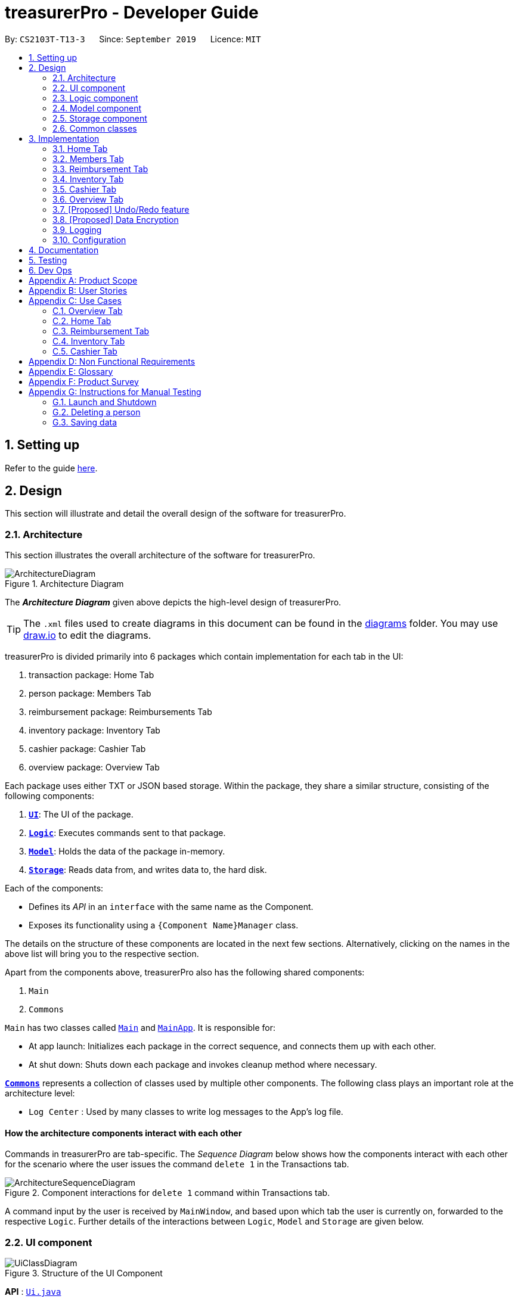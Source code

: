 = treasurerPro - Developer Guide
:site-section: DeveloperGuide
:toc:
:toc-title:
:toc-placement: preamble
:sectnums:
:imagesDir: images
:stylesDir: stylesheets
:xrefstyle: full
:caption_side: bottom

ifdef::env-github[]
:tip-caption: :bulb:
:note-caption: :information_source:
:warning-caption: :warning:
endif::[]
:repoURL: https://github.com/AY1920S1-CS2103T-T13-3/main/tree/master

By: `CS2103T-T13-3`      Since: `September 2019`      Licence: `MIT`

== Setting up

Refer to the guide <<SettingUp#, here>>.

== Design
This section will illustrate and detail the overall design of the software for treasurerPro.

[[Design-Architecture]]
=== Architecture
This section illustrates the overall architecture of the software for treasurerPro.

.Architecture Diagram
image::ArchitectureDiagram.png[]

The *_Architecture Diagram_* given above depicts the high-level design of treasurerPro.

[TIP]
The `.xml` files used to create diagrams in this document can be found in the link:{repoURL}/docs/diagrams/[diagrams] folder.
You may use link:draw.io[draw.io] to edit the diagrams.

treasurerPro is divided primarily into 6 packages which contain implementation for each tab in the UI:

. transaction package: Home Tab
. person package: Members Tab
. reimbursement package: Reimbursements Tab
. inventory package: Inventory Tab
. cashier package: Cashier Tab
. overview package: Overview Tab

Each package uses either TXT or JSON based storage. Within the package, they share a similar structure,
consisting of the following components:

. <<Design-Ui,*`UI`*>>: The UI of the package.
. <<Design-Logic,*`Logic`*>>: Executes commands sent to that package.
. <<Design-Model,*`Model`*>>: Holds the data of the package in-memory.
. <<Design-Storage,*`Storage`*>>: Reads data from, and writes data to, the hard disk.

Each of the components:

* Defines its _API_ in an `interface` with the same name as the Component.
* Exposes its functionality using a `{Component Name}Manager` class.

The details on the structure of these components are located in the next few sections.
Alternatively, clicking on the names in the above list will bring you to the respective section.

Apart from the components above, treasurerPro also has the following shared components:

. `Main`
. `Commons`

`Main` has two classes called link:{repoURL}/src/main/java/seedu/address/Main.java[`Main`] and link:{repoURL}/src/main/java/seedu/address/MainApp.java[`MainApp`].
It is responsible for:

* At app launch: Initializes each package in the correct sequence, and connects them up with each other.
* At shut down: Shuts down each package and invokes cleanup method where necessary.

<<Design-Commons,*`Commons`*>> represents a collection of classes used by multiple other components.
The following class plays an important role at the architecture level:

* `Log Center` : Used by many classes to write log messages to the App's log file.

[discrete]
==== How the architecture components interact with each other

Commands in treasurerPro are tab-specific.
The _Sequence Diagram_ below shows how the components interact with each other for the scenario where the user issues
the command `delete 1` in the Transactions tab.

.Component interactions for `delete 1` command within Transactions tab.
image::ArchitectureSequenceDiagram.png[]

A command input by the user is received by `MainWindow`, and based upon which tab the user is currently on, forwarded to
the respective `Logic`. Further details of the interactions between `Logic`, `Model` and `Storage` are given below.

[[Design-Ui]]
=== UI component

.Structure of the UI Component
image::UiClassDiagram.png[]

*API* : link:{repoURL}/src/main/java/seedu/address/ui/Ui.java[`Ui.java`]

The UI component consists of a `MainWindow` that holds both a `TabPane` and a `Lion`.
The `TabPane` holds multiple `Tab` objects, for example, `Transactions` and `Cashier`.
The `Lion` consists of a `ScrollPane` that holds messages displayed to the user.

All these, including `MainWindow`, inherit from the abstract `UiPart` class.

The `UI` component uses JavaFx UI framework.
The layout of these UI parts are defined in matching `.fxml` files that are in the `src/main/resources/view` folder.
For example, the layout of the link:{repoURL}/src/main/java/seedu/address/ui/MainWindow.java[`MainWindow`] is specified in link:{repoURL}/src/main/resources/view/MainWindow.fxml[`MainWindow.fxml`]

The `UI` component:

* Executes user commands using the respective package's `Logic` component.
* Updates itself with modified data whenever changes are made by the user.

[[Design-Logic]]
=== Logic component
This section will show the structures of the `Logic` Component of the different tabs.
The diagram below shows a generalised view of the `Logic` component within the packages.

[[fig-LogicClassDiagram]]
.Structure of the Generalised `Logic` Component
image::LogicClassDiagram.png[]

An outline of how a command is processed through `Logic` is as follows:

. `Logic` uses the tab's `Parser` class to parse the user command.
. This results in a `Command` object which is executed by the `LogicManager`.
. The command execution can affect the `Model` (e.g. adding a person, transaction).
. The result of the command execution is encapsulated as a `CommandResult` object which is passed back to the `Ui` (not depicted).

[[GeneralLogicSD]]
A general sequence diagram depicting the above outline is shown below:

.Sequence Diagram for execution within `Logic`.
image::GeneralSequenceDiagram.png[]

Further details on the implementation of the `Parser` and `Command` can be found below in <<RTLogic, Section 2.3.1. Home and Reimbursement Tab>>,
<<ICLogic, Section 2.3.2. Inventory and Cashier Tab>> and <<PLogic, Section 2.3.3. Members Tab>> below.

[[RTLogic]]
==== Details on `Logic` Implementation for Home and Reimbursement Tab
This section will show further details of the `Logic` Component of the Home and Reimbursement Tabs.
Given below is a Class Diagram showing the structure of `Parser` within the `Logic` component:

.Structure of `Parser` for Home (Transaction) and Reimbursement Tab.
image::LogicForR&T.png[]

[NOTE]
The `XYZTabParser` represents the `TransactionTabParser` for the Home Tab and `ReimbursementTabParser` for the Reimbursement
Tab.

The parsers represented by the `ABCParser` and `DEFParser`:

`ABCParser`:

* Transaction Tab:
** `EditCommandParser`
** `AddCommandParser`
** `DeleteCommandParser`

* Reimbursement Tab:
** `FindCommandParser`
** `DoneCommandParser`
** `DeadlineCommandParser`

`DEFParser`

* Transaction Tab:
** `FindCommandParser`
** `SortCommandParser`

* Reimbursement Tab:
** `BackCommandParser`
** `ExitCommandParser`
** `SortCommandParser`


[[ICLogic]]
==== Details on `Logic` Implementation for Inventory and Cashier Tab
This section will show further details of the `Logic` Component of the Inventory and Cashier Tabs.
Given below is a Class Diagram showing the structure of `Parser` within the `Logic` component:

.Structure of `Parser` for Inventory and Cashier Tabs.
image::ParserForInventoryCashier.png[]

[NOTE]
The `XYZTabParser` represents the `InventoryTabParser` for the Inventory Tab and `CashierTabParser` for the Cashier
Tab.

The parsers represented by the `ABCParser`:

`ABCParser`:

* Inventory Tab:
** `AddCommandParser`
** `DeleteCommandParser`
** `EditCommandParser`
** `SortCommandParser`

* Cashier Tab:
** `AddCommandParser`
** `EditCommandParser`
** `DeleteCommandParser`
** `SetCashierCommandParser`
** `CheckoutCommandParser`
** `ClearCommandParser`



==== Details on `Logic` Implementation for Members Tab
[[PLogic]]
This section will show further details of the `Logic` Component of the Members Tab.
This is integrated from the existing `AddressBook`.
Given below is a Class Diagram showing the structure of `Parser` within the `Logic` Component:

.Structure of `Parser` for Members Tab.
image::LogicForAB.png[]

[[Design-Model]]
=== Model component
This section will show the structures of the `Model` Component of the different tabs.
The diagram below shows a generalised view of the `Model` component within the packages.

.Structure of the Generalised `Model` Component
image::ModelCD.png[]

[NOTE]
`XYZObjects` are only present in the `transaction`, `reimbursement`, `person`, `cashier` and `inventory` packages.


==== Details on the `Model` Implementation for Home Tab
* stores a `TransactionList` object that represents the list of all transactions data
* stores a `Predicate<Transaction>` object to filter the list of all transactions
* stores another `TransactionList` object that represents the filtered list of transactions according to the predicate

*API for transaction package* : link:{repoURL}/src/main/java/seedu/address/transaction/model/Model.java[`Model.java`]

==== Details on the `Model` Implementation for Reimbursements Tab
To be filled in :)

*API for reimbursements package* : link:{repoURL}/src/main/java/seedu/address/reimbursement/model/Model.java[`Model.java`]

==== Details on the `Model` Implementation for Members Tab
* stores a `UserPref` object that represents the user's preferences for `person` package.
* stores the Address Book data for `person` package.
* exposes an unmodifiable `ObservableList<Person>` that can be 'observed' e.g. the UI can be bound to this list so that the UI automatically updates when the data in the list change.
* does not depend on any of the other three components.

*API for person package* : link:{repoURL}/src/main/java/seedu/address/person/model/Model.java[`Model.java`]

==== Details on the `Model` Implementation for Inventory Tab
To be filled in :)

*API for inventory package* : link:{repoURL}/src/main/java/seedu/address/inventory/model/Model.java[`Model.java`]

==== Details on the `Model` Implementation for Cashier Tab
* stores a `InventoryList` object that represents the list of all inventory data
* stores a list of sales items present on the table of the Inventory Tab
* accesses the `TransactionList` object from Transaction package that represents the list of all transactions data

[NOTE]
This `Inventory List` is different from the one in the `Model` of Inventory package. This is so that the `Inventory List` in
the `Model` of cashier package cannot add or delete any items in the inventory. This means that `Inventory List` in cashier
package access different set of methods which modifies only the quantity of the item.

*API for cashier package* : link:{repoURL}/src/main/java/seedu/address/cashier/model/Model.java[`Model.java`]

==== Details on the `Model` Implementation for Overview Tab
To be filled in :)

*API for overview package* : link:{repoURL}/src/main/java/seedu/address/overview/model/Model.java[`Model.java`]

//[NOTE]
//As a more OOP model, we can store a `Tag` list in `Address Book`, which `Person` can reference.
//This would allow `Address Book` to only require one `Tag` object per unique `Tag`, instead of each `Person` needing their own `Tag` object.
//An example of how such a model may look like is given below. +

//image:BetterModelClassDiagram.png[]

[[Design-Storage]]
=== Storage component
This section will show the structures of the `Storage` Component of the different tabs.
The diagram below shows a generalised view of the `Storage` component within the person package.

.Structure of the Storage Component for Members tab in person package
image::ABStorageCD.png[]

The following diagram shows a generalised view of the `Storage` component within the other packages for transaction,
reimbursement, inventory, cashier and overview.

.Structure of the Storage Component for Home, Reimbursements, Inventory, Cashier and Overview Tab
image::StorageCD.png[]

==== Details on the `Storage` Implementation for Home Tab
* can save a `TransactionList` object in text format and read it back

*API for transaction package* : link:{repoURL}/src/main/java/seedu/address/transaction/storage/Storage.java[`Storage.java`]

==== Details on the `Storage` Implementation for Reimbursements Tab
* can save a `ReimbursementList` object in text format
* can take in a `TransactionList` object and read text file to get a `ReimbursementList` object

*API for reimbursements package* : link:{repoURL}/src/main/java/seedu/address/reimbursement/storage/Storage.java[`Storage.java`]

==== Details on the `Storage` Implementation for Members Tab
* can save `UserPref` objects in json format and read it back.
* can save the Address Book data in json format and read it back

*API for person package* : link:{repoURL}/src/main/java/seedu/address/person/storage/Storage.java[`Storage.java`]

==== Details on the `Storage` Implementation for Inventory Tab
To be filled in :)

*API for inventory package* : link:{repoURL}/src/main/java/seedu/address/inventory/storage/Storage.java[`Storage.java`]

==== Details on the `Storage` Implementation for Cashier Tab
* accesses the `Transaction List` from Transaction package via `Logic` to append a transaction to the list
* accesses the `Inventory List` from Inventory package via `Logic` to update the current stock

*API for cashier package* : link:{repoURL}/src/main/java/seedu/address/cashier/storage/Storage.java[`Storage.java`]

==== Details on the `Storage` Implementation for Overview Tab
To be filled in :)

*API for overview package* : link:{repoURL}/src/main/java/seedu/address/overview/storage/Storage.java[`Storage.java`]

[[Design-Commons]]
=== Common classes

Classes used by multiple components are in the `seedu.addressbook.commons` package.

[[Implementation]]
== Implementation
This section describes some noteworthy details on how certain features are implemented and works.
There are a total of 6 tabs in our application for each feature: Home Tab, Members Tab, Reimbursement Tab,
Inventory Tab, Cashier Tab, Overview Tab.

=== Home Tab
This tab will help to show records of individual transactions from miscellaneous spending, revenue from sales and
cost of buying items to sell. Each transaction will require an input of its date, description, category, amount
and member that is accountable for it.

Revenue from each cashier checkout will also be automatically inputted as
a transaction with positive amount in this tab with the person being the cashier. The inputted transactions that corresponds to
a spending with a negative amount will be tabulated for each member in the reimbursement tab to keep track of reimbursements.

==== Add Command feature
This feature requires access to the `Model` of the
person package which the `AddressBook` implementation is contained in. All fields in the transactions are compulsory
to be inputted by the user: date, description, category, amount, person full name. The person's name inputted
has to match a name already existing in the `AddressBook` which is shown in our Members Tab.

The following sequence diagram shows how the `AddCommand` works and is the reference from <<GeneralLogicSD, Interactions Inside the Logic Component for a Command>>:

.Sequence Diagram of Add Command in Home Tab (transaction package)

image::HomeAddCommandSD.png[]

In addition, the `resetPredicate()` method from `ModelManager` is called in the `AddCommand`. Thus, the UI table will immediately shows the full
transaction list regardless of the list shown at the start of the activity diagram. If the prior command was a Find Command,
then the list in the beginning of the activity diagram would be a filtered list but after the add command is executed,
the full list of transactions would be shown.

After the command is executed, the `LogicManager` updates the in-app list of transactions via the `ModelManager` and updates
the data file via the `StorageManager`. The following sequence diagram shows how the updating of the list of transactions in the app and
in the data file:
[[UpdateTL]]
.Sequence Diagram of updating the transaction list in Home Tab (transaction package)

image::HomeAddCommandMMSM.png[]

[NOTE]
This update of the list of transactions is done for every command that is executed successfully in the Home Tab.

Finally, the `StorageManager` and `ModelManager` inside the Reimbursement package will be updated with the latest list of transactions
to generate an updated list of reimbursements for the user to view in the Reimbursement Tab. The following sequence diagram shows how
the Reimbursement Tab is updated from the `MainWindow`:
[[update-reimbursement]]
.Sequence Diagram of updating the reimbursement list in Reimbursement Tab (transaction package)

image::TUpdateRinMainWindow.png[]

[NOTE]
This update of the Reimbursement Tab is done for every command after the list of transactions is updated (shown in <<UpdateTL, Sequence Diagram of updating the transaction list in Home Tab>>) when there is a command executed successfully in the Home Tab.

To better illustrate the flow of events from the moment a user inputs a command till the completion of the command,
the activity diagram for the Add Command is shown below:

.Activity Diagram of Add Command in Home Tab (transaction package)

image::HomeTabActivityDiagramAddCommand.png[]

As shown, when a user does not input all the compulsory fields or input a name that does not match anyone in
the `AddressBook`, a response to inform the user of the incorrect input is shown and when a successful addition is
done, a response message is shown as well by our mascot, Leo.

Since the reimbursement tab tabulates the amount to be reimbursed to a person, if the inputted amount is a negative
amount to indicate a spending that needs to be reimbursed, the reimbursement tab will update and show this record.

==== Delete Command Feature
This feature allows for 2 types of deletion, by
the index shown in the table or by the person's name. Inputting the person's name will cause all transactions linked to
that person to be deleted.

The following sequence diagram shows how the delete by name command works:

.Sequence Diagram of Delete Command in Home Tab (transaction package)

image::HomeDeleteNameCommand.png[]

In addition, the `resetPredicate()` method in `ModelManager` is not called in the `DeleteNameCommand`. Thus, the UI table will continue to show the
filtered transaction list. If the prior input is a Find Command and the list at the start of the activity diagram shows
a filtered list by the Find Command's keywords, it will continue to show the filtered list at the end of the command.
To view the full transaction list, the user would be required to input the
Back Command where `BackCommand` calls `resetPredicate()`. The sequence diagram for the `BackCommand` is shown in the
following section <<BackCommandSD, 3.1.3 BackCommand>>

After this, the list of transactions and reimbursement tab is updated as shown in <<updateTL, Figure 11>> and <<update-reimbursement,Figure 12>>
respectively.
The delete by index implementation would be similar but does not require interaction with the `Model` from the
`AddressBook` in the person package.
The following activity diagram shows the steps needed to delete a new transaction:

.Activity Diagram of Delete Command in Home Tab (transaction package)

image::HomeTabActivityDiagramDeleteCommand.png[]

The above activity diagram assumes the index to be within the bounds of the table but if it is not, a response will
be shown about the incorrect input. Also, as shown above, responses will be shown to indicate if an input is incorrect or
when a successful deletion is done.

==== Back Command Feature
[[BackCommandSD]]
The `BackCommand` is called to show the full list of transactions when the table is showing
a filtered list. It is not initialised by a specific command parser as shown in as shown in <<GeneralLogicSD, Interactions Inside the Logic Component for a Command>>
but initialised by the `TransactionTabParser` instead.
The following detailed sequence diagram shows how the back command works:

.Sequence Diagram of Back Command in Home Tab (transaction package)

image::HomeTabBackCommandSequenceDiagram.png[]

==== Sort Command Feature
The `SortCommand` allows for 3 types of sort, by name in
alphabetical order, by amount (from least to most) and by date (from oldest to most recent).

The following sequence diagram shows how the sort command works:

.Sequence Diagram of Sort Command in Home Tab (transaction package)

image::HomeTabSortSD.png[]

When a user inputs the sort command, it is only checked that it is one of the 3 types or it will show a response about
the incorrect user input. When it is successfully sorted, there will also be a response message shown.

Similar to the Delete Command, since the `resetPredicate()` method is not called.

==== Overall Design Considerations
This section's table explains the design considerations for some implementations in the Home Tab.

|===
|Alternative 1 |Alternative 2 |Conclusion and Explanation

|The Reimbursement Tab's `Model` and `Storage` interface is passed as parameters into Transaction Tab's `Logic`
to call the methods in `Model` and `Storage` to update all the reimbursement data after a `Command` is
executed in Home Tab.
|The methods in Reimbursement Tab's `Model` and `Storage` is called to update all the reimbursement data in `MainWindow`
after a `Command` is executed in Home Tab.
|Alternative 2 was implemented. This limits access to all public methods in Reimbursement Tab's
`Model` and `Storage` in Transaction Tab's `Logic` to prevent unwanted modifications to any of the reimbursement data.

|The Members Tab's `Model` interface is passed as parameters into Transaction Tab's `Logic` to give `Logic` access to all public methods
of `ModelManager`.
|A new interface is made to allow the only used method of Members Tab's `ModelManager` to be accessed in Transaction Tab's
`Logic`.
|Alternative 2 was implemented. The new interface acts as a facade for `ModelManager` which prevent unwanted modifications
to `AddressBook`.

|An `ArrayList` is used to store `Transaction` objects in `TransactionList`.
|A `LinkedList` is used to store `Transaction` objects in `TransactionList`.
|Alternative 1 was implemented. An `ArrayList` has better performance for the set and get methods than a `LinkedList` which would beuse frequently in `ModelManager`.
|===

=== Members Tab
This tab will help to keep track of the contact details of members in the club or society for the treasurer.

==== Delete Command Feature
This feature allows for deletion by
the index shown in the `Members Tab`. This tab integrates the existing `AddressBook`.
The following sequence diagram shows how the delete command works:

.Sequence Diagram of Delete Command in Member Tab (transaction package)

image::MembersDeleteSD.png[]

Before, the deletion is done, there will be a check to the `TransactionModel` to ensure that the member is not linked
to any transaction records since every transaction must be linked to a `Person` in the `Members Tab` (`AddressBook`).


=== Reimbursement Tab
This tab helps to show reimbursements
that the user has not paid to a person.
Each reimbursement is auto extracted from transactions and grouped by person in transactions.
So, each reimbursement shows the total amount that the user needs to reimburse a person.
And there can not be two reimbursements that refer to the same person.

The user can add deadline to a reimbursement, mark a reimbursement,
find a reimbursement and sort reimbursements.

==== Deadline Command feature
This command is used to add a deadline date to a reimbursement for a person.
Deadline command requires access to the `Model` of the
person package which the `AddressBook` implementation is contained in.
Deadline field should be provided in a valid date format. The
person's name inputted has to match a person's name already existing in the `Reimbursement` which is shown in our Reimbursement
Tab.

The following sequence diagram shows the execution of deadline command:

.Sequence Diagram of Deadline Command in Reimbursement Tab (reimbursement package)
image::Reimbursement/ReimbursementDeadlineCommandSD.png[]

As shown, a user needs to add a deadline to a reimbursement by specifying
the person's name and providing a date.
The `DeadlineCommandParser` creates a `DeadlineCommand` with person and deadline date information.
This `DeadlineCommand` is returned back to `LogicManager` of reimbursement and is executed by calling `addDeadline` method in
`ModelManager`. After the operations, `LogicManager` gets updated reimbursement list from `ModelManager` and displays the deadline in reimbursement list.
After that, the deadline is saved into a `.txt` file.

.Activity Diagram of Deadline Command in Reimbursement Tab (reimbursement package)
image::Reimbursement/ReimbursementTabActivityDiagramDeadlineCommand.png[]

As shown by the above activity diagram, when a user inputs a person who does not exist in any
reimbursement or keys in an invalid data format, our app displays the expected format of the deadline command.
Otherwise, when the execution is successful,
a response informs the user that deadline is successfully added to the reimbursement.

==== Find Command feature
This command is used to find a reimbursement that contains the person's name.
Find command requires access to `Model` of the
person package which the `AddressBook` implementation is contained in.
Person field should be provided and the person's name should exist in reimbursement list.

.Sequence Diagram of Find Command in Reimbursement Tab (reimbursement package)
image::Reimbursement/ReimbursementFindCommandSD.png[]

A user needs to find a reimbursement by providing the person's name.
As shown in the above figure, `FindCommand` is executed by calling `findReimbursement` method in
`ModelManager`. After the operations, that reimbursement is returned
and reimbursement tab only shows a `filteredList` which contains this single reimbursement.

[[ReimbursementTabActivityDiagramFindCommand]]
.Activity Diagram of Find Command in Reimbursement Tab (reimbursement package)
image::Reimbursement/ReimbursementTabActivityDiagramFindCommand.png[]

The above activity diagram shows the steps needed for find command.
The person's name is checked whether it exists in reimbursement list.
If not, our app informs the user that command is incorrect. If command is valid, the reimbursement
is found and displayed in the tab.

==== Back Command feature
This command is used to return to the original list after executing find command

.Sequence Diagram of Back Command in Reimbursement Tab (reimbursement package)
image::Reimbursement/ReimbursementBackCommandSD.png[]

`BackCommand` execution updates `filteredList` inside `ModelManager` to the original full `reimbursementList`.
After the operations, the original full reimbursement list is displayed.

==== Done Command feature
This command is used to mark a reimbursement that has been done.
Done command requires access to `Model` of the
person package which the `AddressBook` implementation is contained in.
Person field should be provided and the person's name should exist in reimbursement list.

[[ReimbursementDoneCommandSD]]
.Sequence Diagram of Done Command in Reimbursement Tab (reimbursement package)
image::Reimbursement/ReimbursementDoneCommandSD.png[]

A user needs to mark a reimbursement as done by specifying the person's name for the specific reimbursement.
The `DeadlineCommandParser` creates a `DoneCommand` with person's information.
As shown in the above figure, `DoneCommand` is returned back to `LogicManager`
and it is executed by calling `doneReimbursement` method in
`ModelManager`. After the operations, that reimbursement is deleted from reimbursement list
and the status of transactions that consist of this reimbursement is updated to `True`.
Then the updated reimbursement list is displayed and this new list without that deleted reimbursement is saved.

The following figure shows how transactions' status is updated. Firstly, the reimbursement
which contains the person's name updates status of all transactions that made up of the reimbursement.
Then `LogicManager` gets the updated transaction list and passes this list to `StorageManager`
of transaction tab to save it.

[[ReimbursementUpdateTransactionsSD]]
.Sequence Diagram of updating transactions in Reimbursement Tab (reimbursement package)
image::Reimbursement/ReimbursementUpdateTransactionsSD.png[]

<<ReimbursementTabActivityDiagramDoneCommand, The following activity diagram>> shows the steps needed for done command.
The person's name is checked whether it exists in reimbursement list.
If not, our app informs the user that command is incorrect. If command is valid, the reimbursement
containing the provided person's name is deleted from reimbursement list and will not be displayed.

[[ReimbursementTabActivityDiagramDoneCommand]]
.Activity Diagram of Done Command in Reimbursement Tab (reimbursement package)
image::Reimbursement/ReimbursementTabActivityDiagramDoneCommand.png[]

==== Sort Command feature
This command is used to sort reimbursements and the user can choose to sort based on name, amount or deadline.

.Sequence Diagram of Sort Command in Reimbursement Tab (reimbursement package)
image::Reimbursement/ReimbursementSortCommandSD.png[]

As shown in the above figure, `SortXYZCommand` is executed by calling `sortListByXYZ` method in
`ModelManager`. And reimbursement list is sorted using `SortByXYZ` comparator.
For `SortAmountCommand`, the list will be sorted in descending order of absolute value of amount.
For `SortNameCommand`, the list will be sorted in descending alphabetical order of person's name.
For `SortDeadlineCommand`, the list will be sorted in the order that nearest deadlines are at the front.

=== Inventory Tab

This tab will help to keep records of all items currently in the club’s possession.
Each item will require an input of its description, category, quantity, and cost per unit. Optionally, if the item is meant for
sale, the price can be inputted as well.

This is the overall Class Diagram of this tab:

.Class Diagram of Inventory Tab (inventory package)

image::InventoryTabClassDiagram.png[]

==== Add Item Feature
This features allows the adding of items to the inventory.

When adding a new item, the user is required to input the description, category, quantity and cost per unit of the item.
The only attribute that is optional is the price.

For an input to be valid, it must contain all four of the previously mentioned attributes, and the input for each attribute
must be of the correct type. For example, quantity and cost must be numbers. However, the attributes can be inputted in any
order.

The following sequence diagram shows how an add command works with the description, category, quantity, cost and price fields
present:

.Sequence Diagram of Add Command in Inventory Tab (inventory package)

_{ to be added }_

The following activity diagram displays the process of adding a new item to the inventory:

.Activity Diagram of Add Command in Inventory Tab (inventory package)

image::InventoryAddCommandActivityDiagram.png[]

As shown above, the input will be evaluated for its validity. If the input is not valid, the user will be informed through Leo
that the command was in an invalid format and reminded of the correct format.

Otherwise, the user will be informed through Leo that their input was successful, and the item will immediately be displayed in
the Table of the UI.

==== Delete Item Feature

==== Edit Item Feature

==== Sort Items Feature

==== [Proposed] Auto-Complete Feature


=== Cashier Tab
This tab will act as a shopping cart to add and record sales items that are to be sold from the inventory.

Upon every successful checkout, all the sales items sold will recorded as one transaction, which will subsequently be
appended to the list of transactions on the `Home tab`. In addition, the stock remaining in the inventory will be updated
accordingly in the `Inventory tab`.

[NOTE]
If the user key in a quantity where the total amount in table or subtotal of that row exceeds 2,147,483, 647, the range
of an integer, an exception will be thrown. This is the intended behaviour as the view cannot accommodate such large integers.
If it exceeds 2,147,483, 647, users are advised to key in a smaller quantity or checkout items separately.


==== Add Sales Item Feature
This feature allows the addition of sales items to the cart.

Only sales items can be added to the cart. If the price of an item is zero, it is not available for sale. The
system will prohibit any addition of such an item to the cart.

Adding of a sales item to the cart will require an input of its description and quantity. An optional field for
category is provided to guide the cashier to find the desired item. If the category field is input with other unspecified
description and quantity fields, `Model` will search all the sales items in the `Inventory List`
according to the specified category and suggestions would be shown by Leo, the assistant. +
If description and quantity field are both valid, the `ModelManager` will add the item into the sales list.

The following sequence diagram shows how the `AddCommand` works and is the reference
from <<GeneralLogicSD, Interactions Inside the Logic Component for a Command>>:

.Sequence Diagram of Add Command in Cashier Tab (cashier package)

image::AddCommandCashierSeq.png[]

`AddCommandParser` will carry out multiple checks to check the validity of the inputs. `hasItemInInventory(description)`
and `hasSufficientQuantityToAdd(description, quantity)` methods will be called to ensure the item has sufficient stock
left in the inventory. +
There will also be checks to ensure that the item specified is available for sale.

[NOTE]
After every add command, the quantity of items in the Inventory Tab will still remain the same. The remaining stock
will only be updated after the Checkout Command.

The following activity diagram shows the steps proceeding after the user input an add command:

.Activity Diagram of Add Command (cashier package)

image::AddCommandCashierActivity.png[]


==== Setting the Cashier Feature
This feature allows an existing person in the `Address Book` to be set as a cashier. The only field required is
the name of an existing person.

To set a cashier, the person's name inputted has to match an existing name in the `AddressBook` as shown on `Members Tab`.
This means that SetCommandParser requires access to the `Model` of the person package where the `AddressBook` implementation is. +
If the person's name cannot be found in the `Model` of the person package, a response message will be shown by Leo,
informing the user that there is no such person.

The following sequence diagram shows how the SetCashierCommandParser checks for an existing person:

.Sequence Diagram of SetCashierCommandParser (cashier package)

image::SetCashierCommandSeq1.png[]

If the specified name is valid, the `Model` of the cashier package will set the person as cashier.

The following sequence diagram shows how the set cashier command works and is the reference
from <<GeneralLogicSD, Interactions Inside the Logic Component for a Command>>:

.Sequence Diagram of Set Cashier Command (cashier package)

image::SetCashierCommandSeq2.png[]

If the inputted name is invalid, the user will be prompted to enter a valid name.

The following activity diagram shows the steps after the user input a set cashier command:

.Activity Diagram of Set Cashier Command (cashier package)

image::SetCashierCommandActivity.png[]

==== Checkout Feature
This feature confirms all the sales items in the table as one sales transaction under the `Sales` category.

The `Home Tab` will be updated with the new transaction labelled as `Items sold`. The remaining stock of the sales items
will also be updated on the `Inventory Tab`.

During the execution of the command, `getCashier()` method will be called which will return a person. This person will
be used to create a `Transaction` object. If the cashier is null, the command cannot proceed and Leo will
prompt the user to set a cashier. +
If the amount inputted is valid and cashier has been set, the `ModelManager` will create a new
transaction of the sales made.

[NOTE]
After the execution of the above methods, a clear command will then be called to clear all the sales items on the tab.

The following sequence diagram shows how the checkout command is executed:

.Sequence Diagram of Checkout Command (cashier package)

image::CheckoutCommandCashierSeq1.png[]

The `Cashier Logic` will call relevant methods to update the inventory list and newly-generated transaction
to the respective `.txt file`. +
To update the view on the `Inventory Tab` and `Transaction Tab`, transaction will be added to the transaction model and
`readInUpdatedList()` method of inventory model will called to read in the entire inventory data file.

The following sequence diagram shows how the transaction and inventory are updated:

.Sequence Diagram of how transaction and inventory get updated (cashier package)

image::CheckoutCommandCashierSeq2.png[]

If the amount inputted is less than the total amount of items, the user will be prompted to key in a valid value.

The following activity diagram shows the steps after the user input a checkout command:

.Activity Diagram of Checkout Command (cashier package)

image::CheckoutCommandCashierActivityDiag.png[]

=== Overview Tab

This tab displays summary statistics for the data within treasurerPro. There are four main statistics shown:

. Expense Summary: Pie chart of expenditure by category.
. Inventory Summary: Pie chart of inventory by category.
. Sales Summary: Bar chart of sales by months.
. Budget Overview: Line chart of budget remaining by months.

The above summaries are automatically updated whenever new data is entered from any of the other tabs.

The class diagram for this package is shown as follows:

==== Set command
For each summary statistic, the user may set targets that they plan to achieve/abide by.

// tag::undoredo[]
=== [Proposed] Undo/Redo feature

==== Proposed Implementation

The undo/redo mechanism is facilitated by `VersionedAddressBook`.
It extends `AddressBook` with an undo/redo history, stored internally as an `addressBookStateList` and `currentStatePointer`.
Additionally, it implements the following operations:

* `VersionedAddressBook#commit()` -- Saves the current address book state in its history.
* `VersionedAddressBook#undo()` -- Restores the previous address book state from its history.
* `VersionedAddressBook#redo()` -- Restores a previously undone address book state from its history.

These operations are exposed in the `Model` interface as `Model#commitAddressBook()`, `Model#undoAddressBook()` and `Model#redoAddressBook()` respectively.

Given below is an example usage scenario and how the undo/redo mechanism behaves at each step.

Step 1. The user launches the application for the first time.
The `VersionedAddressBook` will be initialized with the initial address book state, and the `currentStatePointer` pointing to that single address book state.

image::UndoRedoState0.png[]

Step 2. The user executes `delete 5` command to delete the 5th person in the address book.
The `delete` command calls `Model#commitAddressBook()`, causing the modified state of the address book after the `delete 5` command executes to be saved in the `addressBookStateList`, and the `currentStatePointer` is shifted to the newly inserted address book state.

image::UndoRedoState1.png[]

Step 3. The user executes `add n/David ...` to add a new person.
The `add` command also calls `Model#commitAddressBook()`, causing another modified address book state to be saved into the `addressBookStateList`.

image::UndoRedoState2.png[]

[NOTE]
If a command fails its execution, it will not call `Model#commitAddressBook()`, so the address book state will not be saved into the `addressBookStateList`.

Step 4. The user now decides that adding the person was a mistake, and decides to undo that action by executing the `undo` command.
The `undo` command will call `Model#undoAddressBook()`, which will shift the `currentStatePointer` once to the left, pointing it to the previous address book state, and restores the address book to that state.

image::UndoRedoState3.png[]

[NOTE]
If the `currentStatePointer` is at index 0, pointing to the initial address book state, then there are no previous address book states to restore.
The `undo` command uses `Model#canUndoAddressBook()` to check if this is the case.
If so, it will return an error to the user rather than attempting to perform the undo.

The following sequence diagram shows how the undo operation works:

image::UndoSequenceDiagram.png[]

NOTE: The lifeline for `UndoCommand` should end at the destroy marker (X) but due to a limitation of PlantUML, the lifeline reaches the end of diagram.

The `redo` command does the opposite -- it calls `Model#redoAddressBook()`, which shifts the `currentStatePointer` once to the right, pointing to the previously undone state, and restores the address book to that state.

[NOTE]
If the `currentStatePointer` is at index `addressBookStateList.size() - 1`, pointing to the latest address book state, then there are no undone address book states to restore.
The `redo` command uses `Model#canRedoAddressBook()` to check if this is the case.
If so, it will return an error to the user rather than attempting to perform the redo.

Step 5. The user then decides to execute the command `list`.
Commands that do not modify the address book, such as `list`, will usually not call `Model#commitAddressBook()`, `Model#undoAddressBook()` or `Model#redoAddressBook()`.
Thus, the `addressBookStateList` remains unchanged.

image::UndoRedoState4.png[]

Step 6. The user executes `clear`, which calls `Model#commitAddressBook()`.
Since the `currentStatePointer` is not pointing at the end of the `addressBookStateList`, all address book states after the `currentStatePointer` will be purged.
We designed it this way because it no longer makes sense to redo the `add n/David ...` command.
This is the behavior that most modern desktop applications follow.

image::UndoRedoState5.png[]

The following activity diagram summarizes what happens when a user executes a new command:

image::CommitActivityDiagram.png[]

==== Design Considerations

===== Aspect: How undo & redo executes

* **Alternative 1 (current choice):** Saves the entire address book.
** Pros: Easy to implement.
** Cons: May have performance issues in terms of memory usage.
* **Alternative 2:** Individual command knows how to undo/redo by itself.
** Pros: Will use less memory (e.g. for `delete`, just save the person being deleted).
** Cons: We must ensure that the implementation of each individual command are correct.

===== Aspect: Data structure to support the undo/redo commands

* **Alternative 1 (current choice):** Use a list to store the history of address book states.
** Pros: Easy for new Computer Science student undergraduates to understand, who are likely to be the new incoming developers of our project.
** Cons: Logic is duplicated twice.
For example, when a new command is executed, we must remember to update both `HistoryManager` and `VersionedAddressBook`.
* **Alternative 2:** Use `HistoryManager` for undo/redo
** Pros: We do not need to maintain a separate list, and just reuse what is already in the codebase.
** Cons: Requires dealing with commands that have already been undone: We must remember to skip these commands.
Violates Single Responsibility Principle and Separation of Concerns as `HistoryManager` now needs to do two different things.
// end::undoredo[]

// tag::dataencryption[]
=== [Proposed] Data Encryption

_{Explain here how the data encryption feature will be implemented}_

// end::dataencryption[]

=== Logging

We are using `java.util.logging` package for logging.
The `LogsCenter` class is used to manage the logging levels and logging destinations.

* The logging level can be controlled using the `logLevel` setting in the configuration file (See <<Implementation-Configuration>>)
* The `Logger` for a class can be obtained using `LogsCenter.getLogger(Class)` which will log messages according to the specified logging level
* Currently log messages are output through: `Console` and to a `.log` file.

*Logging Levels*

* `SEVERE` : Critical problem detected which may possibly cause the termination of the application
* `WARNING` : Can continue, but with caution
* `INFO` : Information showing the noteworthy actions by the App
* `FINE` : Details that is not usually noteworthy but may be useful in debugging e.g. print the actual list instead of just its size

[[Implementation-Configuration]]
=== Configuration

Certain properties of the application can be controlled (e.g user prefs file location, logging level) through the configuration file (default: `config.json`).

== Documentation

Refer to the guide <<Documentation#, here>>.

== Testing

Refer to the guide <<Testing#, here>>.

== Dev Ops

Refer to the guide <<DevOps#, here>>.

[appendix]
== Product Scope

*Target user profile*:

* has a need to manage a significant number of transactions, items in inventory and contacts
* prefer desktop apps over other types
* can type fast
* prefers typing over mouse input
* is reasonably comfortable using CLI apps

*Value proposition*: Provides money and reimbursement management specific for treasurers in a consolidated application

[appendix]
== User Stories

Priorities: High (must have) - `* * \*`, Medium (nice to have) - `* \*`, Low (unlikely to have) - `*`

[width="59%",cols="22%,<23%,<25%,<30%",options="header",]
|=======================================================================
|Priority |As a ... |I want to ... |So that I can...

|`* * *` |new user |add my CCA expenses with (when, where, how much, who`x) details |better manage expense history

|`* * *` |user |add a new transactions |

|`* * *` |user |add a new member|

|`* * *` |user |add a new inventory items|

|`* * *` |user |delete a transaction |remove entries that I no longer need

|`* * *` |user |delete a member |remove members that left the CCA

|`* * *` |user |delete an item from inventory |remove items keyed in wrongly

|`* * *` |user |edit entries when user mistype, or when updates are required |not have to delete and make a new one

|`* * *` |user |view an overview of all transactions and sales |budget for new events and check financial health

|`* * *` |user |find a person by name |locate details of persons without having to go through the entire list

|`* * *` |user |find a transaction by description |locate details of transactions without having to go through the entire list

|`* * *` |user |sort transactions by date, amount and alphabetical order of name of person who spent the amount |view and prioritise reimbursements of transactions

|`* * *` |user |an overview of the expenditure for each event| that I can keep track for future purposes or reporting to the school

|`* * *` |user |track individual sales at an event and tabulate total sales at the end of the day |

|`* * *` |user |find transactions by a single person and if reimbursment has been done|locate total amount of money to reimburse the person and keep track of reimbursements

|`* * *` |user |function to schedule goals and plan budget/spending |

|`* * *` |user |have information of the person I need to reimburse| easily find information to contact the person for reimbursement

|`* * *` |user|generate and export to print out overview reports of the financials| present it during board meetings and give it to other board directors

|`* * *` |user |have a cashier mode for another member who do sales input data directly in real time when the transaction is made | not spend extra time to collate their sales and revenue and key it in myself

|`* * *` |user |plan and estimate my budget for events by comparing with previous transactions|

|`* *` |user |can tag and see who I have to reimburse back to most urgently |

|`* *` |user |have a reminder pop up when I open the app of the reimbursements I have to do within this week from the current date |

|`*` |user |schedule deadlines in order to plan for events |

|`*` |user|auto complete for people already in database |know if I have to get their contact details to fill into the database later

|`*` |user |upload receipt proofs into the system| better check for validity of transaction and for security

|`*`|user |upload receipt proofs into the system| better check for validity of transaction and for security

|=======================================================================


[appendix]
== Use Cases

(For all use cases below, the *System* is the `treasurerPro (tP)` and the *Actor* is the `user`, unless specified otherwise)

=== Overview Tab

[discrete]
=== Use Case 1: Sets goals for expenditure, budget and sales

*Guarantees*

- Financial goals are only valid if they are a positive, non-zero amount
- Financial goals are aligned within a time period

*MSS*

1. The user arrives on the Overview tab
2. The user chooses to update the expenditure, budget or sales goal
3. The user keys in the amount to be set as the goal
4. The user keys in the period to be set for the goal (week, month, year)
5. The user sets the reset day/date for the goal
6. The overview updates with the new data
+
Use case ends.

*Extensions*

[none]
* 2a.
The user keys in an invalid goal to update
+
[none]
** 2a1. The system requests for a correct category to set goal for
** 2a2. User enters new category
** Steps 2a1. and 2a2. are repeated until user keys in correct data
+
Use case resumes from step 3.

* 3a.
The user keys in a negative amount
+
[none]
** 3a1. The system requests for a new, non-zero amount
** 3a2. User enters new amount
** Steps 3a1. and 3a2. are repeated until user keys in correct data
+
Use case resumes from step 4

* 4a.
The user keys in an invalid period
+
[none]
** 4a1. The system requests for a new response
** 4a2. User enters period for goal
** Steps 4a1. and 4a2. are repeated until user keys in correct data
+
Use case resumes from step 5

* 5a.
The user chooses an invalid reset day/date
+
[none]
** 5a1. The system requests for a new day/date
** 5a2. User enters new day/date
** Steps 5a1. and 5a2. are repeated until user keys in correct data
+
Use case resumes from step 6

[discrete]
=== Use Case 2: Sets reminders for expenditure limit/sales targets *Guarantees*

- Reminders are only valid if they are for a positive, non-zero amount

*MSS*

1. The user arrives on the Overview tab
2. The user chooses to set a reminder for their expense limits/sales targets
3. The user keys in the amount to be set as the goal
4. The overview updates with the new data
+
Use case ends

*Extensions*

[none]
* 2a.
The user keys in an invalid goal to update
+
[none]
** 2a1. The system requests for a correct category to set goal for
** 2a2. User enters new category
** Steps 2a1. and 2a2. are repeated until user keys in correct data
+
Use case resumes from step 3.

* 3a.
The user keys in a negative amount
+
[none]
** 3a1. The system requests for a new, non-zero amount
** 3a2. User enters new amount
** Steps 3a1. and 3a2. are repeated until user keys in correct data
+
Use case resumes from step 4

=== Home Tab

[discrete]
=== Use Case 3: Add a transaction

*Preconditions*

* User inputs spending as a negative amount and sales revenue is inputted as a positive amount
for the transaction.

*MSS*

1. User type in command field with add command
2. Lion replies with success message
3. Table shows list of transactions

*Extension*

[none]
* 2a.
Lion replies with wrong input message if input is invalid

[discrete]
=== Use Case 4: Delete a transaction by index

*Preconditions*

* There is transactions shown in the table

*MSS*

1. User type command in command field with the index
2. Lion replies with success message and info on all transactions
3. Table shows list of transactions


*Extension*

[none]
* 2a.
Lion replies with wrong input if invalid index inputted

* 3a.
User input back command for table to show all transactions if find command was prior to the
delete command

[discrete]
=== Use Case 4: Delete a transaction by the person's name

*Preconditions*

* There is transactions shown in the table

*MSS*

1. User type command in command field with the person's name
2. Lion replies with success message and info on all transactions
3. Table shows list of transactions


*Extension*

[none]
* 2a.
Lion replies with wrong input if invalid index inputted

* 3a.
User input back command for table to show all transactions if find command was prior to the
delete command

[discrete]
=== Use Case 5: Edit a transaction

*Preconditions*

* User inputs spending as a negative amount and sales revenue is inputted as a positive amount
for the transaction.

* There is transactions shown in the table


*MSS*

1. Type in command field
2. Lion replies with message
3. Table shows transactions

*Extension*

[none]
* 2a.
Lion replies with wrong input message if there is invalid index or person given

* 3a.
User input back command for table to show all transactions if find command was prior to the
delete command

[discrete]
=== Use Case 6: Sort transactions

*MSS*

1. Type in command field with sort command
2. Lion replies with success message
3. List is sorted


*Extension*

[none]
* 2a.
Lion replies with wrong input message if there invalid input

=== Reimbursement Tab

[discrete]
=== Use Case 7: Refresh and update reimbursement status

*Preconditions*

- User is on Reimbursement page
- Reimbursement page shows correct amount of reimbursement for each person by retrieving data from Transaction tab

*Guarantees*

- Reimbursement status is updated to “Completed” if the user confirms to update

*MSS*

1. The user goes to the ‘Reimbursement’ tab.
2. Refresh Reimbursement records
3. The user chooses to update the reimbursement status for a person.
4. System asks for confirmation
5. Reimbursement status is updated
+
Use case ends

*Extensions*

[none]
* 4a.
User agrees to confirm
+
Use case resumes from step 5

* 4b.
User disagrees to confirm
+
Use case ends

=== Inventory Tab

[discrete]
=== Use Case 8: Edit an item

*Guarantees*

- Index used must contain an item

*MSS*

1. Go to Inventory Tab
2. User types in the command line using the item’s index
3. Lion shows a success message and compares the old information to the new

*Extension*

[none]
* 1a.
Add a cancel/undo function
* 2a.
Add an error message if the index inputted does not have an item

[discrete]
=== Use Case 9: Calculate total profit

*Guarantees*

- Item must exist in the inventory and have a cost price and price

*MSS*

1. Go to Inventory Tab
2. User type in the command line

*Extension*

[none]
* 2a.
If typing “total” profit, the lion returns the sum of all price minus sum of all cost price
* 2b.
If just typing the index, the lion returns the total profit for that item

=== Cashier Tab

[discrete]
=== Use Case 10: Stores the information of transactions

*Guarantees*

- Transaction is valid only if the quantity in the inventory is more than or equal to the quantity keyed in.
- The type of item bought is already listed in the inventory

*MSS*

1. The user arrives on the ‘Cashier’ tab.
2. The user chooses to update the purchases made.
3. CS requests for details of the purchase.
4. User enters the requested details.
5. CS process the purchase and displays the amount change, if valid.
+
Use case ends.

*Extensions*

[none]
* 4a.
CS detects that the item is not listed in the inventory or quantity is insufficient
+
[none]
** 4a1. CS requests for valid item
** 4a2. User enters new item.
** 4a3. Steps 4a1 to 4a2 are repeated until data entered are correct.
** 4a4. Use case resumes from Step 5.

* *a.
At any time, User chooses to cancel the purchase made.
+
[none]
** *a1. CS requests for confirmation.
** *a2. User confirms the cancellation.
+
Use case ends.

[appendix]
== Non Functional Requirements

. Technical Requirements:
* Should work on any <<mainstream-os,mainstream OS>> as long as it has Java `11` or above installed.
* Should work on both 32-bit and 64-bit environments.
* Should be easy to navigate to other tabs
. Quality Requirements:
* Should be easy to pick up and intuitive for novice user
* A user with above average typing speed for regular English text (i.e. not code, not system admin commands) should be able to accomplish most of the tasks faster using commands than using the mouse.
* The messages the lion says should be understandable and not result in information overload
* The GUI should look neat and organised
* Should be intuitive and easy to understand and learn for a total novice
* Our mascot should be original or not copied
* Clear and grammatically correct English should be used throughout the program
. Process Requirements:
* Members should aim to do increments according to schedule
* Members should sound out when help is needed in their increments
* Members will be doing back-end first before proceeding to front-end designing
. Data Requirements:
* Should be able to store sufficient data for 1 year’s worth of transactions within a CCA
* Should be as much resistant to data loss as possible
* Should be able to read data quickly to prevent long loading times

[appendix]
== Glossary

[[mainstream-os]]
Mainstream OS::
Windows, Linux, Unix, OS-X

[[private-contact-detail]]
Private contact detail::
A contact detail that is not meant to be shared with others

[[transactions]]
Transactions::
Transactions include all the expenses spent and sales made.

[[inventory]]
Inventory::
Inventory refers to the items that are stored to be sold. It consists of item description and quantity left.

[appendix]
== Product Survey

*Product Name*

Author: ...

Pros:

* ...
* ...

Cons:

* ...
* ...

[appendix]
== Instructions for Manual Testing

Given below are instructions to test the app manually.

[NOTE]
These instructions only provide a starting point for testers to work on; testers are expected to do more _exploratory_ testing.

=== Launch and Shutdown

. Initial launch

.. Download the jar file and copy into an empty folder
.. Double-click the jar file +
Expected: Shows the GUI with a set of sample contacts.
The window size may not be optimum.

. Saving window preferences

.. Resize the window to an optimum size.
Move the window to a different location.
Close the window.
.. Re-launch the app by double-clicking the jar file. +
Expected: The most recent window size and location is retained.

_{ more test cases ... }_

=== Deleting a person

. Deleting a person while all persons are listed

.. Prerequisites: List all persons using the `list` command.
Multiple persons in the list.
.. Test case: `delete 1` +
Expected: First contact is deleted from the list.
Details of the deleted contact shown in the status message.
Timestamp in the status bar is updated.
.. Test case: `delete 0` +
Expected: No person is deleted.
Error details shown in the status message.
Status bar remains the same.
.. Other incorrect delete commands to try: `delete`, `delete x` (where x is larger than the list size) _{give more}_ +
Expected: Similar to previous.

_{ more test cases ... }_

=== Saving data

. Dealing with missing/corrupted data files

.. _{explain how to simulate a missing/corrupted file and the expected behavior}_

_{ more test cases ... }_

